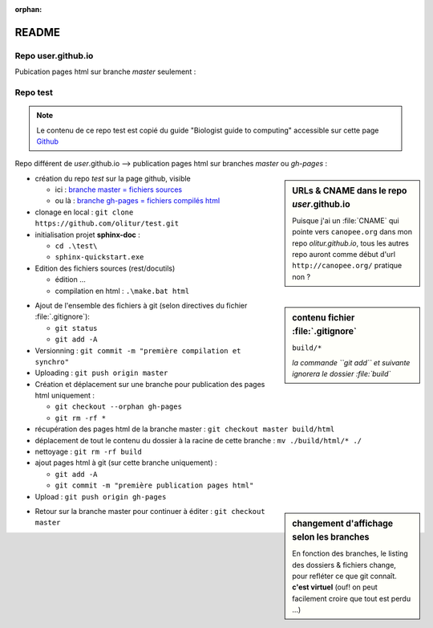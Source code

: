 :orphan:

.. _readme:

README
=======

Repo **user.github.io**
----------------------------

Pubication pages html sur branche *master* seulement :


Repo **test**
---------------------

.. note::

   Le contenu de ce repo test est copié du guide "Biologist guide to computing" accessible sur cette page `Github <https://github.com/tjelvar-olsson/biologists-guide-to-computing/>`_

Repo différent de *user*.github.io --> publication pages html sur branches *master* ou *gh-pages* :

.. sidebar:: URLs & CNAME dans le repo *user*.github.io

   Puisque j'ai un :file:`CNAME` qui pointe vers ``canopee.org``
   dans mon repo *olitur.github.io*,
   tous les autres repo auront comme début d'url  ``http://canopee.org/``
   pratique non ?

* création du repo *test* sur la page github, visible

  - ici : `branche master = fichiers sources <https://github.com/olitur/test.git/>`_
  - ou là : `branche gh-pages = fichiers compilés html <http://canopee.org/test/>`_
* clonage en local : ``git clone https://github.com/olitur/test.git``
* initialisation projet **sphinx-doc** :

  - ``cd .\test\``
  - ``sphinx-quickstart.exe``

* Edition des fichiers sources (rest/docutils)

  - édition ...
  - compilation en html : ``.\make.bat html``

.. sidebar:: contenu fichier :file:`.gitignore`

   ``build/*``

   *la commande ``git add`` et suivante ignorera le dossier :file:`build`*

* Ajout de l'ensemble des fichiers à git (selon directives du fichier :file:`.gitignore`):

  - ``git status``
  - ``git add -A``

* Versionning : ``git commit -m "première compilation et synchro"``
* Uploading : ``git push origin master``
* Création et déplacement sur une branche pour publication des pages html uniquement :

  - ``git checkout --orphan gh-pages``
  - ``git rm -rf *``
* récupération des pages html de la branche master : ``git checkout master build/html``
* déplacement de tout le contenu du dossier à la racine de cette branche : ``mv ./build/html/* ./``
* nettoyage : ``git rm -rf build``
* ajout pages html à git (sur cette branche uniquement) :

  - ``git add -A``
  - ``git commit -m "première publication pages html"``
* Upload : ``git push origin gh-pages``

.. sidebar:: changement d'affichage selon les branches

   En fonction des branches, le listing des dossiers & fichiers change, pour refléter ce que git connaît. **c'est virtuel** (ouf! on peut facilement croire que tout est perdu ...)

* Retour sur la branche master pour continuer à éditer : ``git checkout master``
